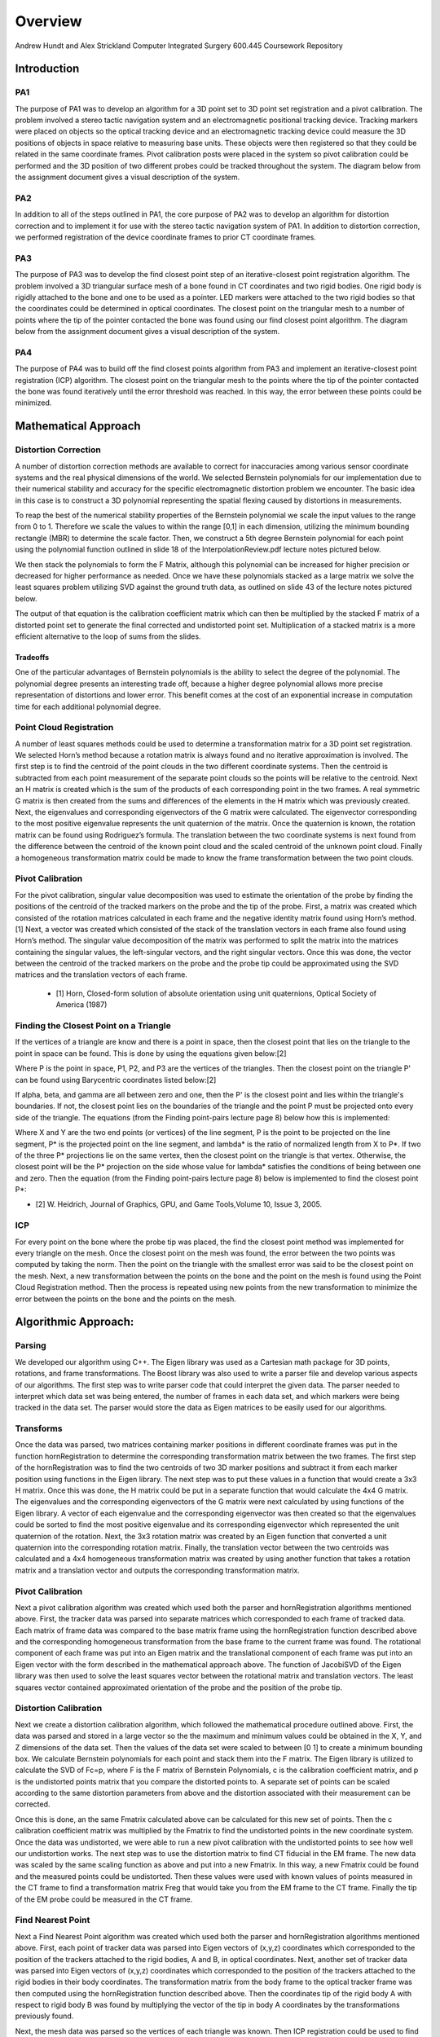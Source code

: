 
.. meta::
    :description: Andrew Hundt and Alex Strickland Computer Integrated Surgery 600.445 Coursework Repository

.. raw:: latex

    \pagebreak


========
Overview
========

Andrew Hundt and Alex Strickland Computer Integrated Surgery 600.445 Coursework Repository

Introduction
============



PA1
---
 
The purpose of PA1 was to develop an algorithm for a 3D point set to 3D point set registration and a pivot
calibration. The problem involved a stereo tactic navigation system and an electromagnetic positional tracking
device. Tracking markers were placed on objects so the optical tracking device and an electromagnetic tracking
device could measure the 3D positions of objects in space relative to measuring base units. These objects were
then registered so that they could be related in the same coordinate frames. Pivot calibration posts were placed
in the system so pivot calibration could be performed and the 3D position of two different probes could be
tracked throughout the system. The diagram below from the assignment document gives a visual description of the
system.


.. image:: static/CIS_PA1_AssignmentPicture.png


PA2
---

In addition to all of the steps outlined in PA1, the core purpose of PA2 was to develop an algorithm for
distortion correction and to implement it for use with the stereo tactic navigation system of PA1. In addition to
distortion correction, we performed registration of the device coordinate frames to prior CT coordinate frames.


PA3
---

The purpose of PA3 was to develop the find closest point step of an iterative-closest point registration 
algorithm. The problem involved a 3D triangular surface mesh of a bone found in CT coordinates and two rigid 
bodies. One rigid body is rigidly attached to the bone and one to be used as a pointer. LED markers were attached
to the two rigid bodies so that the coordinates could be determined in optical coordinates. The closest point on 
the triangular mesh to a number of points where the tip of the pointer contacted the bone was found using our find
closest point algorithm. The diagram below from the assignment document gives a visual description of the system.


.. image:: static/PA3_Problem_Drawing.png


PA4
---

The purpose of PA4 was to build off the find closest points algorithm from PA3 and implement an iterative-closest
point registration (ICP) algorithm. The closest point on the triangular mesh to the points where the tip of the 
pointer contacted the bone was found iteratively until the error threshold was reached. In this way, the error
between these points could be minimized.  


Mathematical Approach
=====================


Distortion Correction
---------------------

A number of distortion correction methods are available to correct for inaccuracies among various sensor
coordinate systems and the real physical dimensions of the world. We selected Bernstein polynomials for our
implementation due to their numerical stability and accuracy for the specific electromagnetic distortion problem
we encounter. The basic idea in this case is to construct a 3D polynomial representing the spatial flexing
caused by distortions in measurements.


To reap the best of the numerical stability properties of the Bernstein polynomial we scale the input values to
the range from 0 to 1. Therefore we scale the values to within the range [0,1] in each dimension, utilizing the
minimum bounding rectangle (MBR) to determine the scale factor. Then, we construct a 5th degree Bernstein
polynomial for each point using the polynomial function outlined in slide 18 of the InterpolationReview.pdf
lecture notes pictured below.


.. image:: static/bernstein_polynomial_clean.png

We then stack the polynomials to form the F Matrix, although this polynomial can be increased for higher
precision or decreased for higher performance as needed. Once we have these polynomials stacked as a large
matrix we solve the least squares problem utilizing SVD against the ground truth data, as outlined on slide 43
of the lecture notes pictured below.


.. image:: static/bernstein_polynomial_SVD_3D_calibration.png

The output of that equation is the calibration coefficient matrix which can then be multiplied by the stacked F
matrix of a distorted point set to generate the final corrected and undistorted point set. Multiplication of a
stacked matrix is a more efficient alternative to the loop of sums from the slides.


Tradeoffs
~~~~~~~~~

One of the particular advantages of Bernstein polynomials is the ability to select the degree of the polynomial.
The polynomial degree presents an interesting trade off, because a higher degree polynomial allows more precise
representation of distortions and lower error. This benefit comes at the cost of an exponential increase in
computation time for each additional polynomial degree.


Point Cloud Registration
------------------------

A number of least squares methods could be used to determine a transformation matrix for a 3D point set
registration. We selected Horn’s method because a rotation matrix is always found and no iterative approximation
is involved. The first step is to find the centroid of the point clouds in the two different coordinate systems.
Then the centroid is subtracted from each point measurement of the separate point clouds so the points will be
relative to the centroid. Next an H matrix is created which is the sum of the products of each corresponding
point in the two frames. A real symmetric G matrix is then created from the sums and differences of the elements
in the H matrix which was previously created. Next, the eigenvalues and corresponding eigenvectors of the G
matrix were calculated. The eigenvector corresponding to the most positive eigenvalue represents the unit
quaternion of the matrix. Once the quaternion is known, the rotation matrix can be found using Rodriguez’s
formula. The translation between the two coordinate systems is next found from the difference between the
centroid of the known point cloud and the scaled centroid of the unknown point cloud. Finally a homogeneous
transformation matrix could be made to know the frame transformation between the two point clouds.


Pivot Calibration
-----------------

For the pivot calibration, singular value decomposition was used to estimate the orientation of the probe by
finding the positions of the centroid of the tracked markers on the probe and the tip of the probe. First, a
matrix was created which consisted of the rotation matrices calculated in each frame and the negative identity
matrix found using Horn’s method.\[1] Next, a vector was created which consisted of the stack of the translation
vectors in each frame also found using Horn’s method. The singular value decomposition of the matrix was
performed to split the matrix into the matrices containing the singular values, the left-singular vectors, and
the right singular vectors. Once this was done, the vector between the centroid of the tracked markers on the
probe and the probe tip could be approximated using the SVD matrices and the translation vectors of each frame.


 * \[1] Horn, Closed-form solution of absolute orientation using unit quaternions, Optical Society of America (1987)

 
Finding the Closest Point on a Triangle
---------------------------------------
 
If the vertices of a triangle are know and there is a point in space, then the closest point that lies on the triangle to 
the point in space can be found. This is done by using the equations given below:\[2]

.. image:: static/PA3_GraphicsApproach_Eq1.png

.. image:: static/PA3_GraphicsApproach_Eq2.png

.. image:: static/PA3_GraphicsApproach_Eq3.png

.. image:: static/PA3_GraphicsApproach_Eq4.png

Where P is the point in space, P1, P2, and P3 are the vertices of the triangles. Then the closest point on the triangle P'
can be found using Barycentric coordinates listed below:\[2]
 
.. image:: static/PA3_GraphicsApproach_Eq5.png

.. image:: static/PA3_GraphicsApproach_Eq6.png

.. image:: static/PA3_GraphicsApproach_Eq7.png

.. image:: static/PA3_GraphicsApproach_Eq8.png
 
If alpha, beta, and gamma are all between zero and one, then the P' is the closest point and lies within the triangle's 
boundaries. If not, the closest point lies on the boundaries of the triangle and the point P must be projected onto every 
side of the triangle. The equations (from the Finding point-pairs lecture page 8) below how this is implemented:

.. image:: static/PA3_GraphicsApproach_Eq9.png

.. image:: static/PA3_GraphicsApproach_Eq10.png

Where X and Y are the two end points (or vertices) of the line segment, P is the point to be projected on the line segment,
P* is the projected point on the line segment, and lambda* is the ratio of normalized length from X to P*. If two of the 
three P* projections lie on the same vertex, then the closest point on the triangle is that vertex. Otherwise, the closest 
point will be the P* projection on the side whose value for lambda* satisfies the conditions of being between one and zero. 
Then the equation (from the Finding point-pairs lecture page 8) below is implemented to find the closest point P*:

.. image:: static/PA3_GraphicsApproach_Eq11.png

* \[2] W. Heidrich, Journal of Graphics, GPU, and Game Tools,Volume 10, Issue 3, 2005.


ICP
---

For every point on the bone where the probe tip was placed, the find the closest point method was implemented for every 
triangle on the mesh. Once the closest point on the mesh was found, the error between the two points was computed by taking 
the norm. Then the point on the triangle with the smallest error was said to be the closest point on the mesh. Next, a new
transformation between the points on the bone and the point on the mesh is found using the Point Cloud Registration method.
Then the process is repeated using new points from the new transformation to minimize the error between the points on the 
bone and the points on the mesh.

 
 
Algorithmic Approach:
=====================


Parsing
-------

We developed our algorithm using C++. The Eigen library was used as a Cartesian math package for 3D points,
rotations, and frame transformations. The Boost library was also used to write a parser file and develop various
aspects of our algorithms. The first step was to write parser code that could interpret the given data. The
parser needed to interpret which data set was being entered, the number of frames in each data set, and which
markers were being tracked in the data set. The parser would store the data as Eigen matrices to be easily used
for our algorithms.


Transforms
----------

Once the data was parsed, two matrices containing marker positions in different coordinate frames was put in the
function hornRegistration to determine the corresponding transformation matrix between the two frames. The first
step of the hornRegistration was to find the two centroids of two 3D marker positions and subtract it from each
marker position using functions in the Eigen library. The next step was to put these values in a function that
would create a 3x3 H matrix. Once this was done, the H matrix could be put in a separate function that would
calculate the 4x4 G matrix. The eigenvalues and the corresponding eigenvectors of the G matrix were next
calculated by using functions of the Eigen library. A vector of each eigenvalue and the corresponding
eigenvector was then created so that the eigenvalues could be sorted to find the most positive eigenvalue and
its corresponding eigenvector which represented the unit quaternion of the rotation. Next, the 3x3 rotation
matrix was created by an Eigen function that converted a unit quaternion into the corresponding rotation matrix.
Finally, the translation vector between the two centroids was calculated and a 4x4 homogeneous transformation
matrix was created by using another function that takes a rotation matrix and a translation vector and outputs
the corresponding transformation matrix.


Pivot Calibration
-----------------

Next a pivot calibration algorithm was created which used both the parser and hornRegistration algorithms
mentioned above. First, the tracker data was parsed into separate matrices which corresponded to each frame of
tracked data. Each matrix of frame data was compared to the base matrix frame using the hornRegistration
function described above and the corresponding homogeneous transformation from the base frame to the current
frame was found. The rotational component of each frame was put into an Eigen matrix and the translational
component of each frame was put into an Eigen vector with the form described in the mathematical approach above.
The function of JacobiSVD of the Eigen library was then used to solve the least squares vector between the
rotational matrix and translation vectors. The least squares vector contained approximated orientation of the
probe and the position of the probe tip.


Distortion Calibration
----------------------

Next we create a distortion calibration algorithm, which followed the mathematical procedure outlined above. First,
the data was parsed and stored in a large vector so the the maximum and minimum values could be obtained in the X, Y,
and Z dimensions of the data set. Then the values of the data set were scaled to between [0 1] to create a minimum 
bounding box. We calculate Bernstein polynomials for each point and stack them into the F matrix. The Eigen library
is utilized to calculate the SVD of Fc=p, where F is the F matrix of Bernstein Polynomials, c is the calibration
coefficient matrix, and p is the undistorted points matrix that you compare the distorted points to. A separate
set of points can be scaled according to the same distortion parameters from above and the distortion associated with
their measurement can be corrected. 

Once this is done, an the same Fmatrix calculated above can be calculated for this new set of points. Then the c
calibration coefficient matrix was multiplied by the Fmatrix to find the undistorted points in the new coordinate system.
Once the data was undistorted, we were able to run a new pivot calibration with the undistorted points to see how well
our undistortion works. The next step was to use the distortion matrix to find CT fiducial in the EM frame. The new data
was scaled by the same scaling function as above and put into a new Fmatrix. In this way, a new Fmatrix could be found
and the measured points could be undistorted. Then these values were used with known values of points measured in the CT
frame to find a transformation matrix Freg that would take you from the EM frame to the CT frame. Finally the tip of the
EM probe could be measured in the CT frame.

 
Find Nearest Point
------------------

Next a Find Nearest Point algorithm was created which used both the parser and hornRegistration algorithms
mentioned above. First, each point of tracker data was parsed into Eigen vectors of (x,y,z) coordinates which 
corresponded to the position of the trackers attached to the rigid bodies, A and B, in optical coordinates. Next, another 
set of tracker data was parsed into Eigen vectors of (x,y,z) coordinates which corresponded to the position of the 
trackers attached to the rigid bodies in their body coordinates. The transformation matrix from the body frame to the 
optical tracker frame was then computed using the hornRegistration function described above. Then the coordinates tip of 
the rigid body A with respect to rigid body B was found by multiplying the vector of the tip in body A coordinates by the 
transformations previously found. 

Next, the mesh data was parsed so the vertices of each triangle was known. Then ICP registration could be used to find
the point on the mesh that was closest to the tip of rigid body A. First, the transformation from the CT mesh coordinates
to the rigid body B coordinates was assumed to be the identity matrix. Once this assumption was made, sample points were
found by multiply the transformation from CT mesh coordinates to the rigid body B coordinates by the tip of the pointer A
in rigid body A coordinates. Now these sample points were used to which points on the CT mesh they were closest to with
the given transformation. The simplest FindNearestPoint function was implemented in which the the nearest point to the
sample points on the CT mesh was calculated for every triangle in the mesh. The error between the two points for each
triangle was calculated by taking the norm between the points and the smallest error corresponded to the nearest point on
the mesh to the pointer tip A.


ICP
---

The ICP algorithm continuously ran the Find Nearest point algorithm until the error criteria was reached. On the first
iteration, the transformation from the CT mesh coordinates and the rigid body B coordinates was assumed to be the identity
matrix. Then on subsequent iterations, a new estimate of the transformation was found using a hornRegistration from the
rigid body B coordinates to the closest points found on the CT mesh found in the previous iteration. Once the transformation
was found, the sample points were computed the same way as in the Find Nearest Point Algorithm and the steps were continued
until new closest points on the mesh were found. The error calculated in each iteration was compared to the error criteria
and if the error calculated was below the criteria, then ICP algorithm was stopped and the new closest points and transformation
were assumed to be a good estimate.


Spatial Indexing
----------------

Additionally, an alternative ICP algorithm was implemented using the `Boost.Geometry Spatial Index library <http://www.boost.org/doc/libs/1_57_0/libs/geometry/doc/html/geometry/spatial_indexes/introduction.html>`_ , which contains
an r-tree implementation. The preferred mechanism to accelerate search using a SpatialIndex is to insert each triangle into
the index, then query the r-tree for the nearest triangle to a given point. This substantially speed up all data access by
reducing access time for an individual element from O(n) to O(M log_M(n)), where M is the number of entries in a node.

However, this data structure does not yet have direct polygon insertion implemented. Instead the minimum bounding rectangle,
or bounding box, of each triangle is inserted into the index with a reference to the underlying triangle. From this, the
nearest bounding boxes are queried and visited in order from nearest to furthest, and the underlying polygon distance is
checked. As soon as a bounding box distance is reached that is entirely further away than the nearest polygon, the search is
stopped and the ICP algorithm proceeds as normal. This is necessary because the bounding boxes of different triangles can
overlap, returning results that are near to but not the actual closest triangle to the point. ultimately this is a
substantially accelerated lookup of the closest point on the mesh.




Structure of the Program
========================

The software is structured as a set of header only libraries in the include folder, which are utilized by
the unit tests, main, and any external libraries that choose to use these utilities.


The most important files include:


=============================   ===============================================================================
File name                       Description
=============================   ===============================================================================
**IterativeClosestPoint.hpp**   Algorithm for finding ICP registration.
**hornRegistration.hpp**        Horn's method of Point Cloud to Point Cloud registration.
**DistortionCalibration.hpp**   Bernstein Polynomial method of distortion correction.
**PivotCalibration.hpp**        Pivot Calibration.
**PA2.hpp**                     **fiducialPointInEMFrame()** and **probeTipPointinCTFrame()** PA2 #4,6
**cisHW1test.cpp**              An extensive set of unit tests for the library relevant to PA1.
**cisHW2test.cpp**              An extensive set of unit tests for the library relevant to PA2.
**cisHW3test.cpp**              An extensive set of unit tests for the library relevant to PA3.
**cisHW1-2.cpp**                Main executable source, contains cmdline parsing code and produces output data.
**cisHW3-4.cpp**                Main executable source, contains cmdline parsing code and produces output data.
**parseCSV...**                 File parsing functions are in **parseCSV_CIS_pointCloud.hpp**.
=============================   ===============================================================================






Important Functions and Descriptions
------------------------------------

Each function includes substantial doxygen documentation explaining its purpose and usage. This documentation
can be viewed inline with the source code, or via a generated html sphinx + doxygen website generated using CMake. 
Here is a list of the most important functions used in the program is a brief description of each of them.

PA 1
~~~~

**EigenMatrix()**         	   

Computes the eigenvalues and corresponding eigenvectors from a given G matrix. It 
outputs a rotation matrix corresponding to the unit quaternion of the largest 
positive eigenvalue

**homogeneousmatrix()**          

Creates a 4x4 homogeneous matrix from a derived rotational matrix and translational vector

**hornRegistration()**

Computes the homogeneous transformation matrix F given a set of two cloud points. 
It is comprised of the various functions listed above

**homogeneousInverse()**		   

Computes the inverse of a given homogeneous matrix 

**registrationToFirstCloud()**   

Parses the data and runs the hornRegistration function for pivot calibration

**transformToRandMinusIandPMatrices()**   

Creates the A and b components of the form Ax=b for singular value decomposition.
A is of the form [R|-I] while b is of the form [-p] where R is the stack of 
rotational matrices of the F transformation matrices, I is stack of 3x3 identity 
matrices, and p is the stack of the translational vectors of the F transformation 
matrices.

**SVDSolve()**				   

Computes the x of the least squares problem Ax=b using singular value decomposition
when the stack of matrices in given


**Hmatrix()**   			
	
Computes a sum of the products H matrix given a set of two cloud points

**Gmatrix()**					  
 
Computes a sum of the differences of the given H matrix

**pivotCalibration()**

Computes the pivot point position from tracking data using the SVDSolve(), 
registrationToFirstCloud(), and transformToRandMinusIandPMatrices() functions


PA 2
~~~~

**CorrectDistortion()**

Correct distortions in one point cloud by utilizing distorted and undistorted versions of a second point cloud.
Bernstein Polynomials are utilized to perform the correction.

**BernsteinPolynomial()**

Find the solution to the Bernstein polynomial when at varying degrees and points depending on the input.

**Fmatrix()**

Multiplies the Bernstein polynomial into a matrix so that a function of every degree of i, j, and k are found
and a distortion calibration can be done using the matrix.

**ScaleToUnitBox()**

Calculates maximum and minimum values in the X,Y, and z coordinates of a point cloud and then normalizes the 
value of every single point.

**probeTipPointinCTF()**

Uses measured positions of EM tracker points on the EM probe in the EM frame when the tip is in a CT fiducial
and returns the point of the fiducial dimple (solves problem 5).

**fiducialPointInEMFrame()**

Uses measured positions of EM tracker points on the EM probe in the EM frame when the tip is in a CT fiducial
and returns points of the CT fiducial locations in EM frame.


PA 3
~~~~

**ICPwithSimpleSearchStep()**

Primary function implementing the first iteration of the simple search ICP algorithm.

**ICPwithSpatialIndexStep()**

Primary function implementing the first iteration of the spatial index ICP algorithm to increase efficiency.

**dkKnownMeshPointsBaseFrame()**

Finds the location of of Atip in fiducial body B coordinates (dk) using hornRegistration.

**FindClosestPoint()**

Finds the closest point on the triangle to a point in space. If the closest point lies with in triangle, then the
function finds the nearest point internally. Else if the closest point lies on an edge or vertex, the function
OutsideOfTriangle() is called to find the nearest point.

**OutsideOfTriangle()**

Finds the closest point on the triangle to a point in space if the closest point lies on an edge or vertex

**ProjectOnSegment()**

Finds the nearest point on a line segment to a point in space. Called by the function OutsideOfTriangle() to determine
where the nearest point is to each side of the triangle.

**PointEqualityCheck()**

Determines if two points are equal. Used by the function OutsideOfTriangle to determine if the nearest point on the
triangle lies on a vertex


PA 4
~~~~

**ICPwithSimpleSearch()**

ICP algorithm that iterates the simple search of the FindClosestPoint algorithm until an error threshold is reached.

**ICPwithSpatialIndex()**

ICP algorithm that iterates the spatial index of the FindClosestPoint algorithm until an error threshold is reached.
The spatial index is used to increase efficiency of the ICP algorithm.

**TerminationCriteria**

TerminationCriteria is a C++ Class implemented to evaluate if the current iterations of the ICP algorithm is within 
our desired error threshold, and to collect statistics on the error as ICP progresses.



Results and Discussion
======================

Validation
----------

We took several approaches to the validation of our software. These include manual and automatic execution of
the supplied test data, the implementation of unit tests to verify the data, and initial integration of
continuous integration software to catch errors early. We implemented a battery of unit tests to verify the
basic functions and ensure they are running correctly.


Point Cloud Registration
~~~~~~~~~~~~~~~~~~~~~~~~

We have been able to ensure that point cloud to point cloud registration is working correctly by finding the
transformation of one point cloud to another and then the opposite. Multiplying these two transformation
matrices together resulted in an identity matrix which would be expected. We tested the input data set as well,
ensuring that we were within the given tolerance range. This shows the strength of Horn’s method and since it requires no
special case exceptions for a solution, we concluded it was the best method of the one's taught in class.

Calibration
~~~~~~~~~~~

The position of the tip of the probe when calibrate by EM also gave us results well within our tolerance
levels. Our results were less accurate when error was introduced, but not to an unreasonable degree.

Finding the Closest Point on a Triangle
~~~~~~~~~~~~~~~~~~~~~~~~~~~~~~~~~~~~~~~

We have also been able to ensure that finding the closest point on a triangle algorithm is working correctly by assigning
vertices to an arbitrary triangle and then testing points in space where we knew what the closest point on the triangle
was. We tested the different special cases of the problem as the closest point lying within the boundaries of the
triangle, on one of the sides of the triangle, and on one of the vertices of the triangle. Our algorithm was able to
return the nearest point for every case.


Status of results
=================

PA 2
----

We have encountered errors in our software that we have narrowed down to points after the EM distortion calibration
steps, because we have been able to verify our Bernstein functions using unit tests and debug data. However, a bug
remains in either the steps for calculating Freg or finding each of the CT fiducial. Since the underlying components are
largely well tested, we expect the bug to be in the transform or data flow steps of the generateOutputFile() function in
cisHW1-2.cpp or the function definitions in PA2.hpp.

PA 3
----

Our initial algorithm passed our unit tests and gave us similar errors to the output data files. We concluded that we
were able to successfully implement the first iteration of an ICP registration. Although the simplest linear method was
implemented, our program was able to run the program of all debug and unknown data sets in less than thirty seconds even
in debug mode. Adding threads and running in release mode made our program run even faster. A data structure was not
needed for this assignment because we concluded that there was no problem with the speed of the program. For PA 4, we will
re-evaluate this conclusion as the ICP will need to iterate multiple times, greatly increasing our runtime.

Tabular Summary of PA 3 Unknown Data Results
~~~~~~~~~~~~~~~~~~~~~~~~~~~~~~~~~~~~~~~~~~~~

=================   ===============   ===============   ===============
Point Number        Error in G Data   Error in H Data   Error in I Data
=================   ===============   ===============   ===============
       1               0.14811            0.77494            2.84084   
       2               0.60432            0.96266            0.46215      
       3               2.24293            0.67760            4.43498      
       4               0.76945            0.24216            1.77055      
       5               1.45001            0.51152            0.40509      
       6               0.80641            1.54260            0.10251      
       7               0.86017            0.24527            0.30031      
       8               2.61080            0.72909            0.79210      
       9               2.10517            0.48146            2.54912      
       10              0.96220            0.30248            2.07283      
       11              0.00198            1.43465            5.54007      
       12              2.45932            0.01729            1.06041
       13              1.47099            1.38414            2.93195
       14              1.34390            0.42595            1.44610
       15              0.41964            2.43422            1.83156
       16              1.44879            0.13935            0.57452
       17              0.01526            0.29749            0.47596
       18              1.96765            0.88617            0.87031
       19              1.30039            0.65453            3.82845
       20              1.02220            0.18214            1.17058      
**Average Error**    **1.20048**        **0.71629**        **1.77302**
  **Max Error**      **2.61080**        **2.43422**        **5.54007**
=================   ===============   ===============   ===============

The error in debug data sets is consistent with the error in the output files. On the unknown output, the overall error
bounds seem reasonable when compared to the debug data sets. We expect our algorithms are not the most substantial source
of error in these results and instead are attributed to noise or other sources of error.
 

PA 4
----

Performance
~~~~~~~~~~~

We took several approaches to performance optimization. First, we ensured there are instructions for building and executing
the code in release mode with high performance settings for fast execution. We also ensured all of our functions were
implemented with high performance in mind, utilizing the Eigen C++ library functions and other cases where vectorization of
data allows higher performance. Then, we implemented threading so that all data sets can be executed simultaneously, 
which resulted in an approximately 8 fold speed up for computers with multiple processors. These performance criteria
allow the application to execute all the data sets in 35.5 seconds on a 2014 Intel Core i7 processor at 2.5 Ghz. This performance 
was achieved with simple search. Spatial Indexing provides a substantial additional performance boost on top of optimized 
simple search, executing all the data sets in 2.41s on a 2014 Intel Core i7 processor at 2.5 Ghz.

Stopping Error Criteria
~~~~~~~~~~~~~~~~~~~~~~~
We implemented several different stopping criteria for our ICP algorithm. The first was a minimum iteration so that the
ICP had to run a minimum number of iterations before it could be stopped. The second was a mean error criteria so that the
ICP would not stop iterating unless the mean error was sufficiently low. The third was a max error criteria so that the
ICP would not stop iterating unless the maximum error criteria was sufficiently low. The next criteria computes a rolling
variance in the mean error at each iteration. Effectively, this allows the algorithm to stop correctly for a variety of
data sets when error improvements at each iteration have diminished, regarless of what ideal minimum is possible. This
criteria produced the best results for stopping correctly across a variety of data sets. The final criteria was a maximum
iteration so that the ICP would not just keep running forever if the error never met any of the previous criteria. Each
error criteria is checked after each iteration by the TerminationCriteria object to determine if the ICP should be stopped.


Tabular Summary of PA 4 Results
~~~~~~~~~~~~~~~~~~~~~~~~~~~~~~~

=================   ===============   ===============   ===============
File                Error Mean        Error Max         Error Variance
=================   ===============   ===============   ===============
PA4-A-Debug         0.00197113        0.00717058        2.23062e-06 
PA4-B-Debug         0.00186124        0.00787022        2.47282e-06
PA4-C-Debug         0.00176908        0.0069919         2.21001e-06 
PA4-D-Debug         0.00324727        0.0133826         6.58918e-06 
PA4-E-Debug         0.0668846         0.275337          0.0031848 
PA4-F-Debug         0.0593784         0.256141          0.00257083 
PA4-G-Unknown       0.00332878        0.0149228         7.39938e-06 
PA4-H-Unknown       0.00364877        0.0118835         7.24306e-06 
PA4-J-Unknown       0.0650882         0.337438          0.00308615 
PA4-K-Unknown       0.0665567         0.259723          0.00288765
=================   ===============   ===============   ===============

The mean, max, and variance of the errors found at the end of the ICP algorithm were low for all data sets. Also our
error results from the debug data sets were similar to those of Dr. Taylor's output files. From these observations, 
we concluded that our final Freg found was a very reasonable transformation from the points on the bone to the points 
on the mesh and that we chose our error stopping criteria well.

In the tabular summary above, it can be seen that the mean and max error is an order of magnitude higher in data sets 
E, F, J, and K than in the rest of the data sets. This is due to error propagation in these data sets which are 
discussed below. In the two debug sets E and F, our error results were still similar to Dr. Taylor's output files.


Error Propagation
-----------------

Barring errors due to software bugs, error propagation can occur based on several sources. If there is systemic biased
measurement in a single direction, this can offset error and cause it to propagate along transform chains and even
amplify error.

PA 2
~~~~

Error sources and propagation can come from a variety of sources, including EM distortion, EM Noise, and OT jiggle. 
We were able to account for the EM distortion through our distortion calibration functions. It is expected that some
amount of EM Noise, distortion, and jiggle will be propagated throughout the system that we are unable to account for.

One example of how error can propagate is if both the optical tracker and EM tracker are off with a common distortion
component, it is possible for this information to cause the Bernstein curve to misestimate the actual curve, and
consequently cause the registration between the CT scan and the other sensors to have a higher error. In this way errors
can propagate through the whole system. This particular example can be mitigated through the use of fixed physical
structures that are known in advance that can be used to estimate and account for such systemic errors.

Additionally, inaccurate sensors due to large random variation are an example of error which cannot be removed through 
distortion calibration. 

PA 3 and 4
~~~~~~~~~~

Possible error sources and propagation were due to simulated noise. The early debug sets had the least amount of
simulated noise corresponding to very low error while the later debug sets and unknown sets had a greater simulated noise
corresponding to a slightly larger error. The simulated noise could have been attributed to a number of sources including
Optical distortion, Optical Noise, Optical jiggle, CT distortion, or CT Noise.


Results Metric
--------------

PA 2
~~~~

We know that our distortion is correct and we can measure its accuracy because we can compare the old values 
of EM pivot to the newly undistorted values that we encounter. By comparing to prior ground truth values we 
can assess the accuracy of our calibration.

Our metric for error is the distance difference between our calculations and the debug outputs. This can be measured
as an average, or with other statistical tools. We can also detect certain sources of error by specifying our own test
functions. We also utilize the **BOOST_VERIFY** macro and the checkWitinTolerances() function to verify that functions
are being called and returning values that or correct to within certain tolerances, considering the limits of the
particular algorithms we are using. 

PA 3
~~~~

Our metric for error is the norm between the sample points and the nearest points on the CT mesh. The norm was small in
most cases so we concluded that our implementation of the first step of ICP registration was successful. In PA 4, we will 
expand on our current ICP by iterating and setting an error bound to obtain more accurate results.

PA 4
~~~~

Our metric for error is the norm between the sample points and the nearest points on the CT mesh. An ICP was run until
the error was minimized below our error criteria. Our ICP algorithm produced low errors so we concluded that our
transformation matrix, Freg, was a good representation of mapping points on the bone to points on the CT mesh. In addition
to our low errors, our ICP also ran quickly so we concluded that our error bounds used as stopping criteria was a good 
choices for our program.


Andrew and Alex spent approximately equal time on the assignment, with significant amounts of time spent pair
programming. Both contributed equally to the implementation and debugging of functions.



Additional Information
======================
